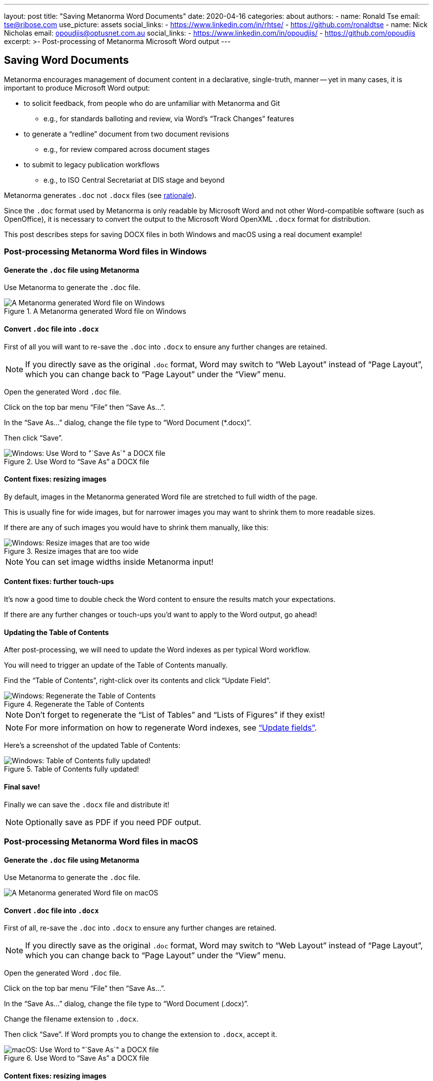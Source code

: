 ---
layout: post
title: "Saving Metanorma Word Documents"
date: 2020-04-16
categories: about
authors:
  -
    name: Ronald Tse
    email: tse@ribose.com
    use_picture: assets
    social_links:
      - https://www.linkedin.com/in/rhtse/
      - https://github.com/ronaldtse
  -
    name: Nick Nicholas
    email: opoudjis@optusnet.com.au
    social_links:
      - https://www.linkedin.com/in/opoudjis/
      - https://github.com/opoudjis
excerpt: >-
    Post-processing of Metanorma Microsoft Word output
---

== Saving Word Documents

Metanorma encourages management of document content in a declarative,
single-truth, manner -- yet in many cases, it is important to produce
Microsoft Word output:

* to solicit feedback, from people who do are unfamiliar with Metanorma and Git
** e.g., for standards balloting and review, via Word's "`Track Changes`" features

* to generate a "`redline`" document from two document revisions
** e.g., for review compared across document stages

* to submit to legacy publication workflows
** e.g., to ISO Central Secretariat at DIS stage and beyond

Metanorma generates `.doc` not `.docx` files
(see https://github.com/metanorma/html2doc/wiki/Why-not-docx%3F[rationale]).

Since the `.doc` format used by Metanorma is only readable by Microsoft Word
and not other Word-compatible software (such as OpenOffice), it is necessary
to convert the output to the Microsoft Word OpenXML `.docx` format
for distribution.

This post describes steps for saving DOCX files in both Windows and macOS
using a real document example!


=== Post-processing Metanorma Word files in Windows

==== Generate the `.doc` file using Metanorma

Use Metanorma to generate the `.doc` file.

.A Metanorma generated Word file on Windows
image::/assets/blog/2020-04-16-a-win.png[A Metanorma generated Word file on Windows]


==== Convert `.doc` file into `.docx`

First of all you will want to re-save the `.doc` into `.docx` to
ensure any further changes are retained.

NOTE: If you directly save as the original `.doc` format, Word may
switch to "`Web Layout`" instead of "`Page Layout`", which you can
change back to "`Page Layout`" under the "`View`" menu.

Open the generated Word `.doc` file.

Click on the top bar menu "`File`" then "`Save As...`".

In the "`Save As...`" dialog, change the file type to "`Word Document (*.docx)`".

Then click "`Save`".

.Use Word to "`Save As`" a DOCX file
image::/assets/blog/2020-04-16-b-win.png[Windows: Use Word to "`Save As`" a DOCX file]

==== Content fixes: resizing images

By default, images in the Metanorma generated Word file are
stretched to full width of the page.

This is usually fine for wide images, but for narrower images
you may want to shrink them to more readable sizes.

If there are any of such images you would have to shrink them
manually, like this:

.Resize images that are too wide
image::/assets/blog/2020-04-16-c-win.png[Windows: Resize images that are too wide]

NOTE: You can set image widths inside Metanorma input!


==== Content fixes: further touch-ups

It's now a good time to double check the Word content to
ensure the results match your expectations.

If there are any further changes or touch-ups you'd want to
apply to the Word output, go ahead!


==== Updating the Table of Contents

After post-processing, we will need to update the Word indexes
as per typical Word workflow.

You will need to trigger an update of the Table of Contents
manually.

Find the "`Table of Contents`",
right-click over its contents and click "`Update Field`".

.Regenerate the Table of Contents
image::/assets/blog/2020-04-16-d-win.png[Windows: Regenerate the Table of Contents]

NOTE: Don't forget to regenerate the "`List of Tables`" and
"`Lists of Figures`" if they exist!

NOTE: For more information on how to regenerate Word indexes, see  https://support.office.com/en-us/article/update-fields-7339a049-cb0d-4d5a-8679-97c20c643d4e["`Update fields`"].


Here's a screenshot of the updated Table of Contents:

.Table of Contents fully updated!
image::/assets/blog/2020-04-16-e-win.png[Windows: Table of Contents fully updated!]


==== Final save!

Finally we can save the `.docx` file and distribute it!

NOTE: Optionally save as PDF if you need PDF output.




=== Post-processing Metanorma Word files in macOS

==== Generate the `.doc` file using Metanorma

Use Metanorma to generate the `.doc` file.

image::/assets/blog/2020-04-16-a-mac.png[A Metanorma generated Word file on macOS]


==== Convert `.doc` file into `.docx`

First of all, re-save the `.doc` into `.docx` to
ensure any further changes are retained.

NOTE: If you directly save as the original `.doc` format, Word may
switch to "`Web Layout`" instead of "`Page Layout`", which you can
change back to "`Page Layout`" under the "`View`" menu.

Open the generated Word `.doc` file.

Click on the top bar menu "`File`" then "`Save As...`".

In the "`Save As...`" dialog, change the file type to "`Word Document (.docx)`".

Change the filename extension to `.docx`.

Then click "`Save`". If Word prompts you to change the extension to `.docx`, accept it.

.Use Word to "`Save As`" a DOCX file
image::/assets/blog/2020-04-16-b-mac.png[macOS: Use Word to "`Save As`" a DOCX file]


==== Content fixes: resizing images

By default, images in the Metanorma generated Word file are
stretched to full width of the page.

This is usually fine for wide images, but for narrower images
you may want to shrink them to more readable sizes.

If there are any of such images you would have to shrink them
manually, like this:

.Resize images that are too wide
image::/assets/blog/2020-04-16-c-mac.png[macOS: Resize images that are too wide]

NOTE: You can set image widths inside Metanorma input!


==== Content fixes: further touch-ups

It's now a good time to double check the Word content to
ensure the results match your expectations.

If there are any further changes or touch-ups you'd want to
apply to the Word output, go ahead!


==== Updating the Table of Contents

After post-processing, we will need to update the Word indexes
as per typical Word workflow.

You will need to trigger an update of the Table of Contents
manually.

Find the "`Table of Contents`",
right-click over its contents and click "`Update Field`".

.Regenerate the Table of Contents
image::/assets/blog/2020-04-16-d-mac-1.png[macOS: Regenerate the Table of Contents]

Sometimes Word shows you a dialog of "`Select one of the following options:`",
"`Update page numbers only`" or "`Update entire table`", select "`Update entire table`"
for a full refresh.

.Update entire table when prompted
image::/assets/blog/2020-04-16-d-mac-2.png[macOS: Update entire table when prompted]

NOTE: Don't forget to regenerate the "`List of Tables`" and
"`Lists of Figures`" if they exist!

NOTE: For more information on how to regenerate Word indexes, see  https://support.office.com/en-us/article/update-fields-7339a049-cb0d-4d5a-8679-97c20c643d4e["`Update fields`"].


Here's a screenshot of the updated Table of Contents:

.Table of Contents fully updated!
image::/assets/blog/2020-04-16-e-mac.png[macOS: Table of Contents fully updated!]


==== Final save!

Finally we can save the `.docx` file and distribute it!

NOTE: Optionally save as PDF if you need PDF output.


